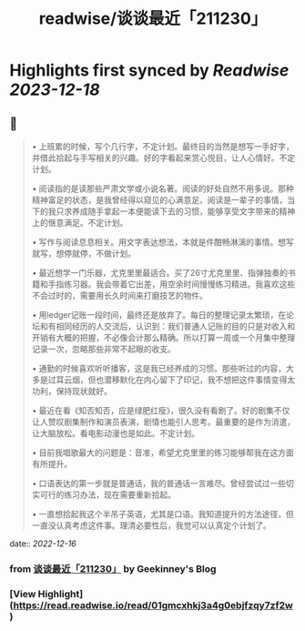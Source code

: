 :PROPERTIES:
:title: readwise/谈谈最近「211230」
:END:

:PROPERTIES:
:author: [[Geekinney's Blog]]
:full-title: "谈谈最近「211230」"
:category: [[articles]]
:url: https://geekinney.com/talk/talk-recently-211230/
:image-url: https://geekinney.com/apple-touch-icon.png
:END:

* Highlights first synced by [[Readwise]] [[2023-12-18]]
** 📌
#+BEGIN_QUOTE
•   上班累的时候，写个几行字，不定计划。最终目的当然是想写一手好字，并借此拾起与手写相关的兴趣。好的字看起来赏心悦目，让人心情好。不定计划。
    
•   阅读指的是读那些严肃文学或小说名著。阅读的好处自然不用多说。那种精神富足的状态，是我曾经得以窥见的心满意足。阅读是一辈子的事情，当下的我只求养成随手拿起一本便能读下去的习惯，能够享受文字带来的精神上的惬意满足。不定计划。
    
•   写作与阅读息息相关。用文字表达想法，本就是件酣畅淋漓的事情。想写就写，想停就停，不做计划。
    
•   最近想学一门乐器，尤克里里最适合。买了26寸尤克里里、指弹独奏的书籍和手指练习器。我会带着它出差，用空余时间慢慢练习精进。我喜欢这些不会过时的，需要用长久时间来打磨技艺的物件。
    
•   用ledger记账一段时间，最终还是放弃了。每日的整理记录太繁琐，在论坛和有相同经历的人交流后，认识到：我们普通人记账的目的只是对收入和开销有大概的把握，不必像会计那么精确。所以打算一周或一个月集中整理记录一次，忽略那些非常不起眼的收支。
    
•   通勤的时候喜欢听听播客，这是我已经养成的习惯。那些听过的内容，大多是过耳云烟，但也潜移默化在内心留下了印记，我不想把这件事情变得太功利，保持现状就好。
    
•   最近在看《知否知否，应是绿肥红瘦》，很久没有看剧了。好的剧集不仅让人赞叹剧集制作和演员表演，剧情也能引人思考。最重要的是作为消遣，让大脑放松。看电影动漫也是如此。不定计划。
    
•   目前我唱歌最大的问题是：音准，希望尤克里里的练习能够帮我在这方面有所提升。
    
•   口语表达的第一步就是普通话，我的普通话一言难尽。曾经尝试过一些切实可行的练习办法，现在需要重新拾起。
    
•   一直想拾起我这个半吊子英语，尤其是口语。我知道提升的方法途径，但一直没认真考虑这件事。理清必要性后，我觉可以认真定个计划了。 
#+END_QUOTE
    date:: [[2022-12-16]]
*** from _谈谈最近「211230」_ by Geekinney's Blog
*** [View Highlight](https://read.readwise.io/read/01gmcxhkj3a4g0ebjfzqy7zf2w)